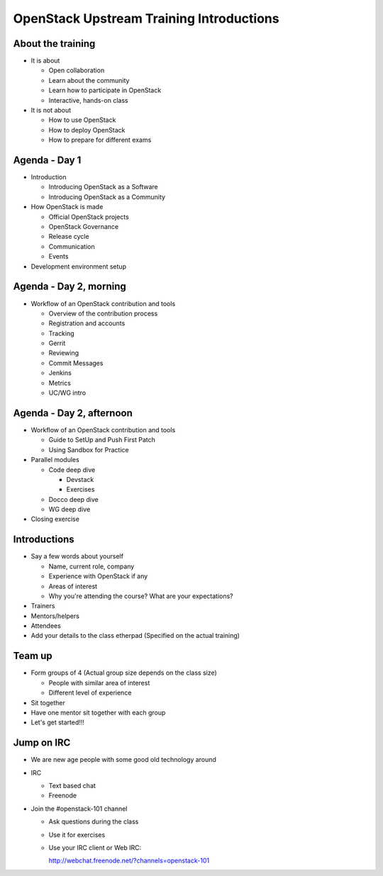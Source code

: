 =========================================
OpenStack Upstream Training Introductions
=========================================

.. image:: ./_assets/os_background.png
   :class: fill
   :width: 100%

About the training
==================

- It is about

  - Open collaboration
  - Learn about the community
  - Learn how to participate in OpenStack
  - Interactive, hands-on class

- It is not about

  - How to use OpenStack
  - How to deploy OpenStack
  - How to prepare for different exams

Agenda - Day 1
==============

- Introduction

  - Introducing OpenStack as a Software
  - Introducing OpenStack as a Community

- How OpenStack is made

  - Official OpenStack projects
  - OpenStack Governance
  - Release cycle
  - Communication
  - Events

- Development environment setup

Agenda - Day 2, morning
=======================

- Workflow of an OpenStack contribution and tools

  - Overview of the contribution process
  - Registration and accounts
  - Tracking
  - Gerrit
  - Reviewing
  - Commit Messages
  - Jenkins
  - Metrics
  - UC/WG intro

Agenda - Day 2, afternoon
=========================

- Workflow of an OpenStack contribution and tools

  - Guide to SetUp and Push First Patch
  - Using Sandbox for Practice

- Parallel modules

  - Code deep dive

    - Devstack
    - Exercises

  - Docco deep dive
  - WG deep dive

- Closing exercise

Introductions
=============

- Say a few words about yourself

  - Name, current role, company
  - Experience with OpenStack if any
  - Areas of interest
  - Why you're attending the course? What are your expectations?

- Trainers
- Mentors/helpers
- Attendees

- Add your details to the class etherpad (Specified on the actual training)

Team up
=======

- Form groups of 4 (Actual group size depends on the class size)

  - People with similar area of interest
  - Different level of experience

- Sit together
- Have one mentor sit together with each group

- Let's get started!!!

Jump on IRC
===========

- We are new age people with some good old technology around
- IRC

  - Text based chat
  - Freenode

- Join the #openstack-101 channel

  - Ask questions during the class
  - Use it for exercises
  - Use your IRC client or Web IRC:

    http://webchat.freenode.net/?channels=openstack-101
